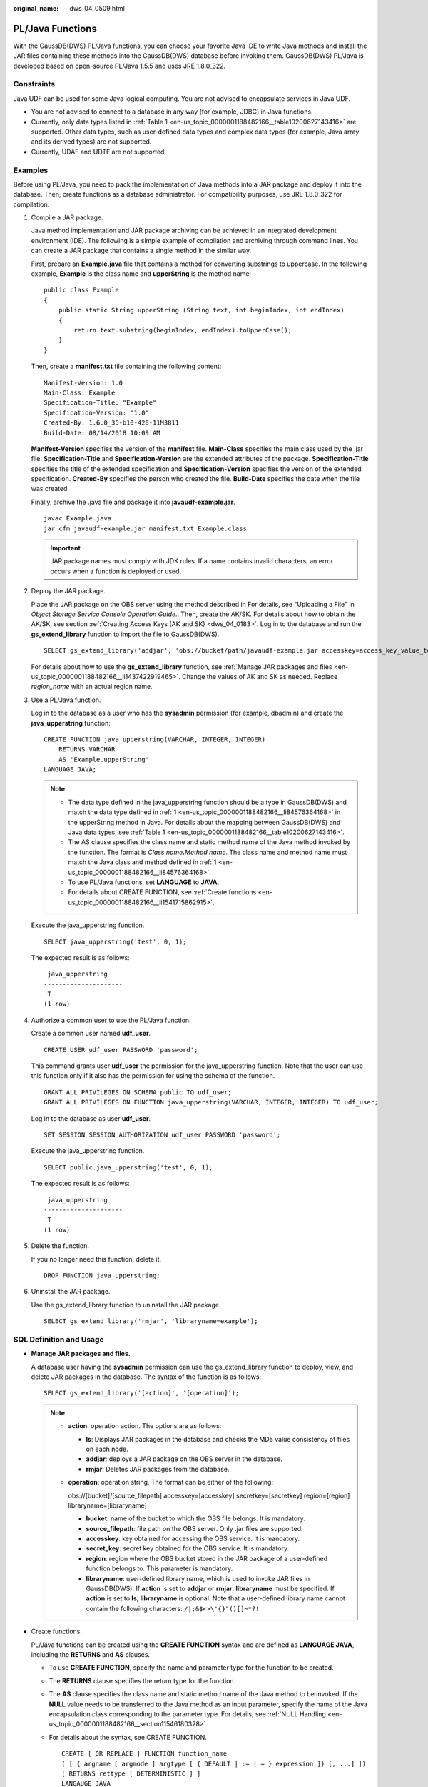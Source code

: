 :original_name: dws_04_0509.html

.. _dws_04_0509:

PL/Java Functions
=================

With the GaussDB(DWS) PL/Java functions, you can choose your favorite Java IDE to write Java methods and install the JAR files containing these methods into the GaussDB(DWS) database before invoking them. GaussDB(DWS) PL/Java is developed based on open-source PL/Java 1.5.5 and uses JRE 1.8.0_322.

Constraints
-----------

Java UDF can be used for some Java logical computing. You are not advised to encapsulate services in Java UDF.

-  You are not advised to connect to a database in any way (for example, JDBC) in Java functions.
-  Currently, only data types listed in :ref:`Table 1 <en-us_topic_0000001188482166__table10200627143416>` are supported. Other data types, such as user-defined data types and complex data types (for example, Java array and its derived types) are not supported.
-  Currently, UDAF and UDTF are not supported.

Examples
--------

Before using PL/Java, you need to pack the implementation of Java methods into a JAR package and deploy it into the database. Then, create functions as a database administrator. For compatibility purposes, use JRE 1.8.0_322 for compilation.

#. .. _en-us_topic_0000001188482166__li84576364168:

   Compile a JAR package.

   Java method implementation and JAR package archiving can be achieved in an integrated development environment (IDE). The following is a simple example of compilation and archiving through command lines. You can create a JAR package that contains a single method in the similar way.

   First, prepare an **Example.java** file that contains a method for converting substrings to uppercase. In the following example, **Example** is the class name and **upperString** is the method name:

   ::

      public class Example
      {
          public static String upperString (String text, int beginIndex, int endIndex)
          {
              return text.substring(beginIndex, endIndex).toUpperCase();
          }
      }

   Then, create a **manifest.txt** file containing the following content:

   ::

      Manifest-Version: 1.0
      Main-Class: Example
      Specification-Title: "Example"
      Specification-Version: "1.0"
      Created-By: 1.6.0_35-b10-428-11M3811
      Build-Date: 08/14/2018 10:09 AM

   **Manifest-Version** specifies the version of the **manifest** file. **Main-Class** specifies the main class used by the .jar file. **Specification-Title** and **Specification-Version** are the extended attributes of the package. **Specification-Title** specifies the title of the extended specification and **Specification-Version** specifies the version of the extended specification. **Created-By** specifies the person who created the file. **Build-Date** specifies the date when the file was created.

   Finally, archive the .java file and package it into **javaudf-example.jar**.

   ::

      javac Example.java
      jar cfm javaudf-example.jar manifest.txt Example.class

   .. important::

      JAR package names must comply with JDK rules. If a name contains invalid characters, an error occurs when a function is deployed or used.

#. Deploy the JAR package.

   Place the JAR package on the OBS server using the method described in For details, see "Uploading a File" in *Object Storage Service Console Operation Guide*.. Then, create the AK/SK. For details about how to obtain the AK/SK, see section :ref:`Creating Access Keys (AK and SK) <dws_04_0183>`. Log in to the database and run the **gs_extend_library** function to import the file to GaussDB(DWS).

   ::

      SELECT gs_extend_library('addjar', 'obs://bucket/path/javaudf-example.jar accesskey=access_key_value_to_be_replaced  secretkey=secret_access_key_value_to_be_replaced  region=region_name libraryname=example');

   For details about how to use the **gs_extend_library** function, see :ref:`Manage JAR packages and files <en-us_topic_0000001188482166__li1437422919465>`. Change the values of AK and SK as needed. Replace *region_name* with an actual region name.

#. Use a PL/Java function.

   Log in to the database as a user who has the **sysadmin** permission (for example, dbadmin) and create the **java_upperstring** function:

   ::

      CREATE FUNCTION java_upperstring(VARCHAR, INTEGER, INTEGER)
          RETURNS VARCHAR
          AS 'Example.upperString'
      LANGUAGE JAVA;

   .. note::

      -  The data type defined in the java_upperstring function should be a type in GaussDB(DWS) and match the data type defined in :ref:`1 <en-us_topic_0000001188482166__li84576364168>` in the upperString method in Java. For details about the mapping between GaussDB(DWS) and Java data types, see :ref:`Table 1 <en-us_topic_0000001188482166__table10200627143416>`.
      -  The AS clause specifies the class name and static method name of the Java method invoked by the function. The format is *Class name*\ **.**\ *Method name*. The class name and method name must match the Java class and method defined in :ref:`1 <en-us_topic_0000001188482166__li84576364168>`.
      -  To use PL/Java functions, set **LANGUAGE** to **JAVA**.
      -  For details about CREATE FUNCTION, see :ref:`Create functions <en-us_topic_0000001188482166__li1541715862915>`.

   Execute the java_upperstring function.

   ::

      SELECT java_upperstring('test', 0, 1);

   The expected result is as follows:

   ::

       java_upperstring
      ---------------------
       T
      (1 row)

#. Authorize a common user to use the PL/Java function.

   Create a common user named **udf_user**.

   ::

      CREATE USER udf_user PASSWORD 'password';

   This command grants user **udf_user** the permission for the java_upperstring function. Note that the user can use this function only if it also has the permission for using the schema of the function.

   ::

      GRANT ALL PRIVILEGES ON SCHEMA public TO udf_user;
      GRANT ALL PRIVILEGES ON FUNCTION java_upperstring(VARCHAR, INTEGER, INTEGER) TO udf_user;

   Log in to the database as user **udf_user**.

   ::

      SET SESSION SESSION AUTHORIZATION udf_user PASSWORD 'password';

   Execute the java_upperstring function.

   ::

      SELECT public.java_upperstring('test', 0, 1);

   The expected result is as follows:

   ::

       java_upperstring
      ---------------------
       T
      (1 row)

#. Delete the function.

   If you no longer need this function, delete it.

   ::

      DROP FUNCTION java_upperstring;

#. Uninstall the JAR package.

   Use the gs_extend_library function to uninstall the JAR package.

   ::

      SELECT gs_extend_library('rmjar', 'libraryname=example');

SQL Definition and Usage
------------------------

-  .. _en-us_topic_0000001188482166__li1437422919465:

   **Manage JAR packages and files.**

   A database user having the **sysadmin** permission can use the gs_extend_library function to deploy, view, and delete JAR packages in the database. The syntax of the function is as follows:

   ::

      SELECT gs_extend_library('[action]', '[operation]');

   .. note::

      -  **action**: operation action. The options are as follows:

         -  **ls**: Displays JAR packages in the database and checks the MD5 value consistency of files on each node.
         -  **addjar**: deploys a JAR package on the OBS server in the database.
         -  **rmjar**: Deletes JAR packages from the database.

      -  **operation**: operation string. The format can be either of the following:

         obs://[bucket]/[source_filepath] accesskey=[accesskey] secretkey=[secretkey] region=[region] libraryname=[libraryname]

         -  **bucket**: name of the bucket to which the OBS file belongs. It is mandatory.
         -  **source_filepath**: file path on the OBS server. Only .jar files are supported.
         -  **accesskey**: key obtained for accessing the OBS service. It is mandatory.
         -  **secret_key**: secret key obtained for the OBS service. It is mandatory.
         -  **region**: region where the OBS bucket stored in the JAR package of a user-defined function belongs to. This parameter is mandatory.
         -  **libraryname**: user-defined library name, which is used to invoke JAR files in GaussDB(DWS). If **action** is set to **addjar** or **rmjar**, **libraryname** must be specified. If **action** is set to **ls**, **libraryname** is optional. Note that a user-defined library name cannot contain the following characters: ``/|;&$<>\'{}"()[]~*?!``

-  .. _en-us_topic_0000001188482166__li1541715862915:

   Create functions.

   PL/Java functions can be created using the **CREATE FUNCTION** syntax and are defined as **LANGUAGE JAVA**, including the **RETURNS** and **AS** clauses.

   -  To use **CREATE FUNCTION**, specify the name and parameter type for the function to be created.

   -  The **RETURNS** clause specifies the return type for the function.

   -  The **AS** clause specifies the class name and static method name of the Java method to be invoked. If the **NULL** value needs to be transferred to the Java method as an input parameter, specify the name of the Java encapsulation class corresponding to the parameter type. For details, see :ref:`NULL Handling <en-us_topic_0000001188482166__section11546180328>`.

   -  For details about the syntax, see CREATE FUNCTION.

      ::

         CREATE [ OR REPLACE ] FUNCTION function_name
         ( [ { argname [ argmode ] argtype [ { DEFAULT | := | = } expression ]} [, ...] ])
         [ RETURNS rettype [ DETERMINISTIC ] ]
         LANGAUGE JAVA
         [
             { IMMUTABLE | STATBLE | VOLATILE }
             | [ NOT ] LEAKPROOF
             | WINDOW
             | { CALLED ON NULL INPUT | RETURNS NULL ON NULL INPUT |STRICT }
             | {[ EXTERNAL ] SECURITY INVOKER | [ EXTERNAL ] SECURITY DEFINER | AUTHID DEFINER | AUTHID CURRENT_USER}
             | { FENCED }
             | COST execution_cost
             | ROWS result_rows
             | SET configuration_parameter { {TO |=} value | FROM CURRENT}
         ] [...]
         {
             AS 'class_name.method_name' ( { argtype } [, ...] )
         }

-  Use functions.

   During execution, PL/Java searches for the Java class specified by a function among all the deployed JAR packages, which are ranked by name in alphabetical order, invokes the Java method in the first found class, and returns results.

-  Delete functions.

   PL/Java functions can be deleted by using the **DROP FUNCTION** syntax. For details about the syntax, see DROP FUNCTION.

   .. code-block::

      DROP FUNCTION [ IF EXISTS ] function_name [ ( [ {[ argmode ] [ argname ] argtype} [, ...] ] ) [ CASCADE | RESTRICT ] ];

   To delete an overloaded function (for details, see :ref:`Overloaded Functions <en-us_topic_0000001188482166__section13355162616820>`), specify **argtype** in the function. To delete other functions, simply specify **function_name**.

-  .. _en-us_topic_0000001188482166__li19929482465:

   Authorize permissions for functions.

   Only user **sysadmin** can create PL/Java functions. It can also grant other users the permission to use the PL/Java functions. For details about the syntax, see GRANT.

   .. code-block::

      GRANT { EXECUTE | ALL [ PRIVILEGES ] }
          ON { FUNCTION {function_name ( [ {[ argmode ] [ arg_name ] arg_type} [, ...] ] )} [, ...]
              | ALL FUNCTIONS IN SCHEMA schema_name [, ...] }
          TO { [ GROUP ] role_name | PUBLIC } [, ...]
          [ WITH GRANT OPTION ];

Mapping for Basic Data Types
----------------------------

.. _en-us_topic_0000001188482166__table10200627143416:

.. table:: **Table 1** PL/Java mapping for default data types

   ============ ==================================================
   GaussDB(DWS) Java
   ============ ==================================================
   BOOLEAN      boolean
   "char"       byte
   bytea        byte[]
   SMALLINT     short
   INTEGER      int
   BIGINT       long
   FLOAT4       float
   FLOAT8       double
   CHAR         java.lang.String
   VARCHAR      java.lang.String
   TEXT         java.lang.String
   name         java.lang.String
   DATE         java.sql.Timestamp
   TIME         java.sql.Time (stored value treated as local time)
   TIMETZ       java.sql.Time
   TIMESTAMP    java.sql.Timestamp
   TIMESTAMPTZ  java.sql.Timestamp
   ============ ==================================================

Array Type Processing
---------------------

GaussDB(DWS) can convert basic array types. You only need to append a pair of square brackets ([]) to the data type when creating a function.

.. code-block::

   CREATE FUNCTION java_arrayLength(INTEGER[])
       RETURNS INTEGER
       AS 'Example.getArrayLength'
   LANGUAGE JAVA;

Java code is similar to the following:

.. code-block::

   public class Example
   {
       public static int getArrayLength(Integer[] intArray)
       {
           return intArray.length;
       }
   }

Invoke the following statement:

.. code-block::

   SELECT java_arrayLength(ARRAY[1, 2, 3]);

The expected result is as follows:

.. code-block::

   java_arrayLength
   ---------------------
   3
   (1 row)

.. _en-us_topic_0000001188482166__section11546180328:

NULL Handling
-------------

NULL values cannot be handled for GaussDB(DWS) data types that are mapped and can be converted to simple Java types by default. If you use a Java function to obtain and process the **NULL** value transferred from GaussDB(DWS), specify the Java encapsulation class in the **AS** clause as follows:

.. code-block::

   CREATE FUNCTION java_countnulls(INTEGER[])
       RETURNS INTEGER
       AS 'Example.countNulls(java.lang.Integer[])'
   LANGUAGE JAVA;

Java code is similar to the following:

.. code-block::

   public class Example
   {
       public static int countNulls(Integer[] intArray)
       {
           int nullCount = 0;
           for (int idx = 0; idx < intArray.length; ++idx)
           {
               if (intArray[idx] == null)
               nullCount++;
           }
           return nullCount;
       }
   }

Invoke the following statement:

.. code-block::

   SELECT java_countNulls(ARRAY[null, 1, null, 2, null]);

The expected result is as follows:

.. code-block::

   java_countNulls
   --------------------
   3
   (1 row)

.. _en-us_topic_0000001188482166__section13355162616820:

Overloaded Functions
--------------------

PL/Java supports overloaded functions. You can create functions with the same name or invoke overloaded functions from Java code. The procedure is as follows:

#. Create overloaded functions.

   For example, create two Java methods with the same name, and specify the methods dummy(int) and dummy(String) with different parameter types.

   .. code-block::

      public class Example
      {
          public static int dummy(int value)
          {
              return value*2;
          }
          public static String dummy(String value)
          {
              return value;
          }
      }

   In addition, create two functions with the same names as the above two functions in GaussDB(DWS).

   .. code-block::

      CREATE FUNCTION java_dummy(INTEGER)
          RETURNS INTEGER
          AS 'Example.dummy'
      LANGUAGE JAVA;

      CREATE FUNCTION java_dummy(VARCHAR)
          RETURNS VARCHAR
          AS 'Example.dummy'
      LANGUAGE JAVA;

#. Invoke the overloaded functions.

   GaussDB(DWS) invokes the functions that match the specified parameter type. The results of invoking the above two functions are as follows:

   .. code-block::

      SELECT java_dummy(5);
       java_dummy
      -----------------
                  10
      (1 row)

      SELECT java_dummy('5');
       java_dummy
      ---------------
      5
      (1 row)

   Note that GaussDB(DWS) may implicitly convert data types. Therefore, you are advised to specify the parameter type when invoking an overloaded function.

   .. code-block::

      SELECT java_dummy(5::varchar);
       java_dummy
      ----------------
      5
      (1 row)

   In this case, the specified parameter type is preferentially used for matching. If there is no Java method matching the specified parameter type, the system implicitly converts the parameter and searches for Java methods based on the conversion result.

   .. code-block::

      SELECT java_dummy(5::INTEGER);
       java_dummy
      -----------------
      10
      (1 row)

      DROP FUNCTION java_dummy(INTEGER);

      SELECT java_dummy(5::INTEGER);
       java_dummy
      ----------------
      5
      (1 row)

   .. important::

      Data types supporting implicit conversion are as follows:

      -  **SMALLINT**: It can be converted to the **INTEGER** type by default.
      -  **SMALLINT** and **INTEGER**: They can be converted to the **BIGINT** type by default.
      -  **TINYINT**, **SMALLINT**, **INTEGER**, and **BIGINT**: They can be converted to the **BOOL** type by default.
      -  **CHAR**, **NAME**, **BIGINT**, **INTEGER**, **SMALLINT**, **TINYINT**, **RAW**, **FLOAT4**, **FLOAT8**, **BPCHAR**, **VARCHAR**, **NVARCHAR2**, **DATE**, **TIMESTAMP**, **TIMESTAMPTZ**, **NUMERIC**, and **SMALLDATETIME**: They can be converted to the **TEXT** type by default.
      -  **TEXT**, **CHAR**, **BIGINT**, **INTEGER**, **SMALLINT**, **TINYINT**, **RAW**, **FLOAT4**, **FLOAT8**, **BPCHAR**, **DATE**, **NVARCHAR2**, **TIMESTAMP**, **NUMERIC**, and **SMALLDATETIME**: They can be converted to the **VARCHAR** type by default.

#. Delete the overloaded functions.

   To delete an overloaded function, specify the parameter type for the function. Otherwise, the function cannot be deleted.

   .. code-block::

      DROP FUNCTION java_dummy(INTEGER);

GUC Parameters
--------------

-  **FencedUDFMemoryLimit**

   A session-level GUC parameter. It is used to specify the maximum virtual memory used by a single Fenced UDF Worker process initiated by a session.

   .. code-block::

      SET FencedUDFMemoryLimit='512MB';

   The value range of this parameter is (**150 MB**, **1G**). If the value is greater than **1G**, an error will be reported immediately. If the value is less than or equal to **150 MB**, an error will be reported during function invoking.

   .. important::

      -  If **FencedUDFMemoryLimit** is set to **0**, the virtual memory for a Fenced UDF Worker process will not be limited.
      -  You are advised to use **udf_memory_limit** to control the physical memory used by Fenced UDF Worker processes. You are not advised to use **FencedUDFMemoryLimit**, especially when Java UDFs are used. If you are clear about the impact of this parameter, set it based on the following information:

         -  After a C Fenced UDF Worker process is started, it will occupy about 200 MB virtual memory, and about 16 MB physical memory.
         -  After a Java Fenced UDF Worker process is started, it will occupy about 2.5 GB virtual memory, and about 50 MB physical memory.

Exception Handling
------------------

If there is an exception in a JVM, PL/Java will export JVM stack information during the exception to a client.

Logging
-------

PL/Java uses the standard Java Logger. Therefore, you can record logs as follows:

.. code-block::

   Logger.getAnonymousLogger().config( "Time is " + new
   Date(System.currentTimeMillis()));

An initialized Java Logger class is set to the **CONFIG** level by default, corresponding to the **LOG** level in GaussDB(DWS). In this case, log messages generated by Java Logger are all redirected to the GaussDB(DWS) backend. Then, the log messages are written into server logs or displayed on the user interface. MPPDB server logs record information at the **LOG**, **WARNING**, and **ERROR** levels. The SQL user interface displays logs at the **WARNING** and **ERROR** levels. The following table lists mapping between Java Logger levels and GaussDB(DWS) log levels.

.. table:: **Table 2** PL/Java log levels

   ======================= ==========================
   java.util.logging.Level GaussDB(DWS) **Log Level**
   ======================= ==========================
   **SERVER**              ERROR
   **WARNING**             WARNING
   **CONFIG**              LOG
   **INFO**                INFO
   **FINE**                DEBUG1
   **FINER**               DEBUG2
   **FINEST**              DEBUG3
   ======================= ==========================

You can change Java Logger levels. For example, if the Java Logger level is changed to **SEVERE** by the following Java code, log messages (**msg**) will not be recorded in GaussDB(DWS) logs during **WARNING** logging.

.. code-block::

   Logger log = Logger.getAnonymousLogger();
   Log.setLevel(Level.SEVERE);
   log.log(Level.WARNING, msg);

Security Issues
---------------

In GaussDB(DWS), PL/Java is an untrusted language. Only user **sysadmin** can create PL/Java functions. The user can grant other users the permission for using the PL/Java functions. For details, see :ref:`Authorize permissions for functions <en-us_topic_0000001188482166__li19929482465>`.

In addition, PL/Java controls user access to file systems, forbidding users from reading most system files, or writing, deleting, or executing any system files in Java methods.
